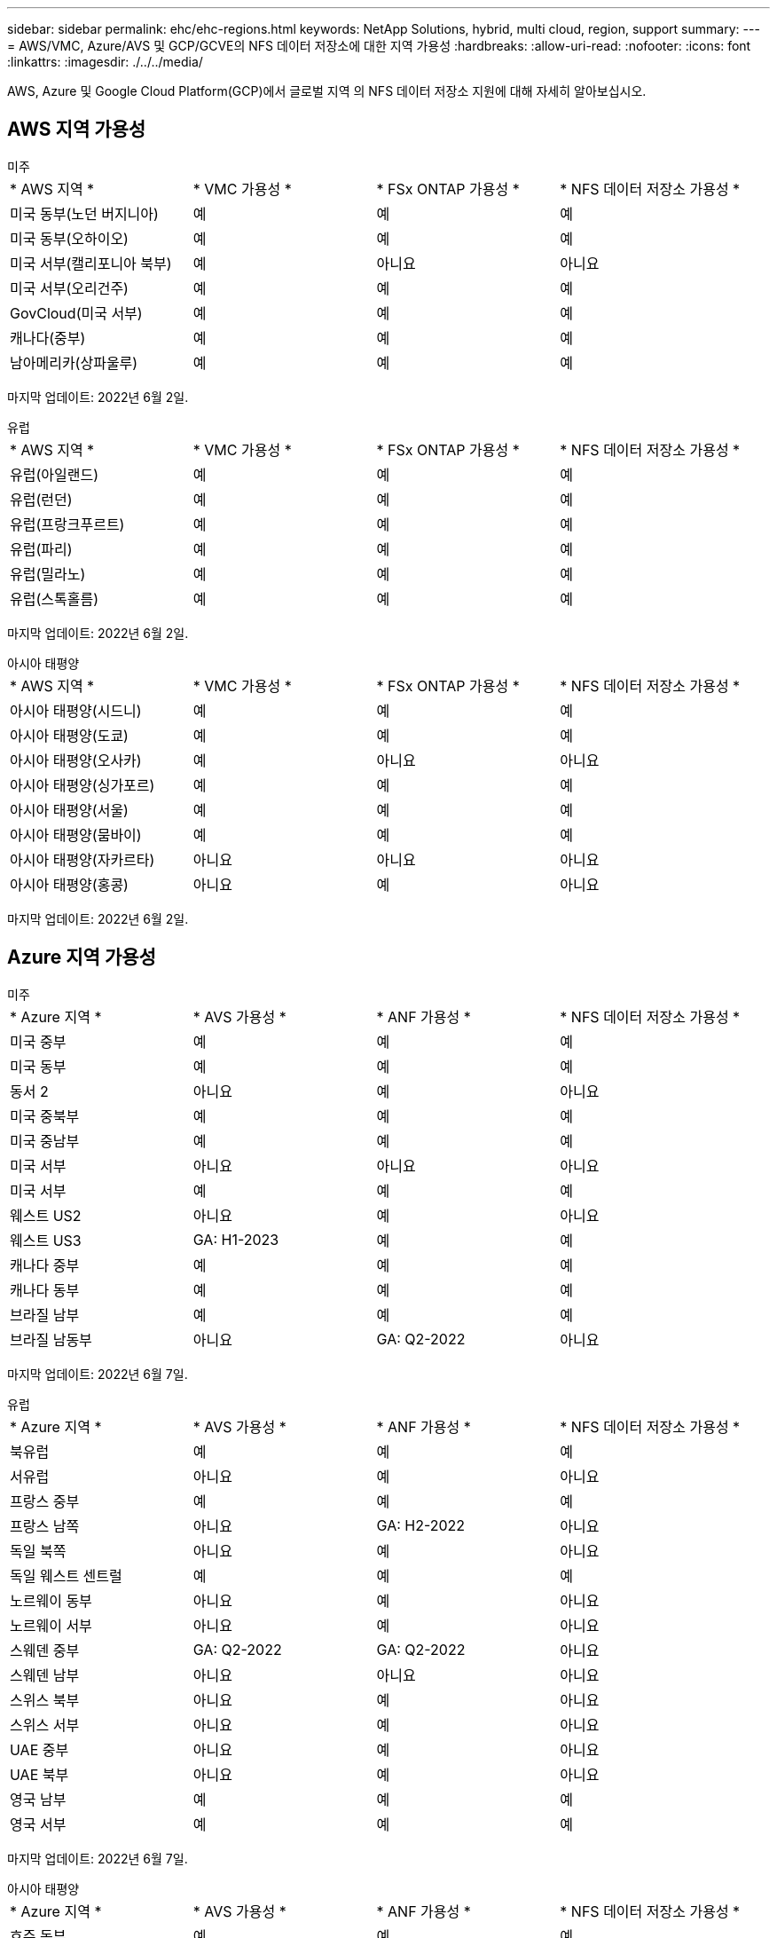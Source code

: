 ---
sidebar: sidebar 
permalink: ehc/ehc-regions.html 
keywords: NetApp Solutions, hybrid, multi cloud, region, support 
summary:  
---
= AWS/VMC, Azure/AVS 및 GCP/GCVE의 NFS 데이터 저장소에 대한 지역 가용성
:hardbreaks:
:allow-uri-read: 
:nofooter: 
:icons: font
:linkattrs: 
:imagesdir: ./../../media/


[role="lead"]
AWS, Azure 및 Google Cloud Platform(GCP)에서 글로벌 지역 의 NFS 데이터 저장소 지원에 대해 자세히 알아보십시오.



== AWS 지역 가용성

[role="tabbed-block"]
====
.미주
--
|===


| * AWS 지역 * | * VMC 가용성 * | * FSx ONTAP 가용성 * | * NFS 데이터 저장소 가용성 * 


| 미국 동부(노던 버지니아) | 예 | 예 | 예 


| 미국 동부(오하이오) | 예 | 예 | 예 


| 미국 서부(캘리포니아 북부) | 예 | 아니요 | 아니요 


| 미국 서부(오리건주) | 예 | 예 | 예 


| GovCloud(미국 서부) | 예 | 예 | 예 


| 캐나다(중부) | 예 | 예 | 예 


| 남아메리카(상파울루) | 예 | 예 | 예 
|===
마지막 업데이트: 2022년 6월 2일.

--
.유럽
--
|===


| * AWS 지역 * | * VMC 가용성 * | * FSx ONTAP 가용성 * | * NFS 데이터 저장소 가용성 * 


| 유럽(아일랜드) | 예 | 예 | 예 


| 유럽(런던) | 예 | 예 | 예 


| 유럽(프랑크푸르트) | 예 | 예 | 예 


| 유럽(파리) | 예 | 예 | 예 


| 유럽(밀라노) | 예 | 예 | 예 


| 유럽(스톡홀름) | 예 | 예 | 예 
|===
마지막 업데이트: 2022년 6월 2일.

--
.아시아 태평양
--
|===


| * AWS 지역 * | * VMC 가용성 * | * FSx ONTAP 가용성 * | * NFS 데이터 저장소 가용성 * 


| 아시아 태평양(시드니) | 예 | 예 | 예 


| 아시아 태평양(도쿄) | 예 | 예 | 예 


| 아시아 태평양(오사카) | 예 | 아니요 | 아니요 


| 아시아 태평양(싱가포르) | 예 | 예 | 예 


| 아시아 태평양(서울) | 예 | 예 | 예 


| 아시아 태평양(뭄바이) | 예 | 예 | 예 


| 아시아 태평양(자카르타) | 아니요 | 아니요 | 아니요 


| 아시아 태평양(홍콩) | 아니요 | 예 | 아니요 
|===
마지막 업데이트: 2022년 6월 2일.

--
====


== Azure 지역 가용성

[role="tabbed-block"]
====
.미주
--
|===


| * Azure 지역 * | * AVS 가용성 * | * ANF 가용성 * | * NFS 데이터 저장소 가용성 * 


| 미국 중부 | 예 | 예 | 예 


| 미국 동부 | 예 | 예 | 예 


| 동서 2 | 아니요 | 예 | 아니요 


| 미국 중북부 | 예 | 예 | 예 


| 미국 중남부 | 예 | 예 | 예 


| 미국 서부 | 아니요 | 아니요 | 아니요 


| 미국 서부 | 예 | 예 | 예 


| 웨스트 US2 | 아니요 | 예 | 아니요 


| 웨스트 US3 | GA: H1-2023 | 예 | 예 


| 캐나다 중부 | 예 | 예 | 예 


| 캐나다 동부 | 예 | 예 | 예 


| 브라질 남부 | 예 | 예 | 예 


| 브라질 남동부 | 아니요 | GA: Q2-2022 | 아니요 
|===
마지막 업데이트: 2022년 6월 7일.

--
.유럽
--
|===


| * Azure 지역 * | * AVS 가용성 * | * ANF 가용성 * | * NFS 데이터 저장소 가용성 * 


| 북유럽 | 예 | 예 | 예 


| 서유럽 | 아니요 | 예 | 아니요 


| 프랑스 중부 | 예 | 예 | 예 


| 프랑스 남쪽 | 아니요 | GA: H2-2022 | 아니요 


| 독일 북쪽 | 아니요 | 예 | 아니요 


| 독일 웨스트 센트럴 | 예 | 예 | 예 


| 노르웨이 동부 | 아니요 | 예 | 아니요 


| 노르웨이 서부 | 아니요 | 예 | 아니요 


| 스웨덴 중부 | GA: Q2-2022 | GA: Q2-2022 | 아니요 


| 스웨덴 남부 | 아니요 | 아니요 | 아니요 


| 스위스 북부 | 아니요 | 예 | 아니요 


| 스위스 서부 | 아니요 | 예 | 아니요 


| UAE 중부 | 아니요 | 예 | 아니요 


| UAE 북부 | 아니요 | 예 | 아니요 


| 영국 남부 | 예 | 예 | 예 


| 영국 서부 | 예 | 예 | 예 
|===
마지막 업데이트: 2022년 6월 7일.

--
.아시아 태평양
--
|===


| * Azure 지역 * | * AVS 가용성 * | * ANF 가용성 * | * NFS 데이터 저장소 가용성 * 


| 호주 동부 | 예 | 예 | 예 


| 호주 남동부 | 예 | 예 | 예 


| 호주 중부 | 아니요 | 예 | 아니요 


| 일본 동부 | 예 | 예 | 아니요 


| 일본 서부 | 예 | 예 | 예 


| 동아시아 | 아니요 | 예 | 아니요 


| 동남 아시아 | 예 | 예 | 예 


| 중부 인도 | 아니요 | 예 | 아니요 


| 인도 남부 | 아니요 | 예 | 아니요 


| 대한민국 중앙입니다 | 아니요 | 예 | 아니요 
|===
마지막 업데이트: 2022년 6월 20일.

--
====


== GCP 지역 가용성

GCP가 공개 가용성에 진입할 때 GCP 지역 가용성이 릴리스됩니다.
